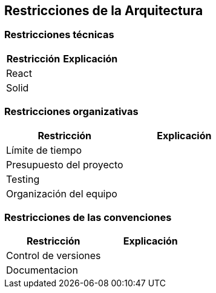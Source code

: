 [[section-architecture-constraints]]
== Restricciones de la Arquitectura

=== Restricciones técnicas
[width="100%",options="header"]
|====================
| Restricción | Explicación 
| React | 
| Solid | 
|====================

=== Restricciones organizativas
[width="100%",options="header"]
|====================
| Restricción | Explicación 
| Límite de tiempo |
| Presupuesto del proyecto |
| Testing | 
| Organización del equipo | 
|====================

=== Restricciones de las convenciones
[width="100%",options="header"]
|====================
| Restricción | Explicación 
| Control de versiones | 
| Documentacion | 
|====================
